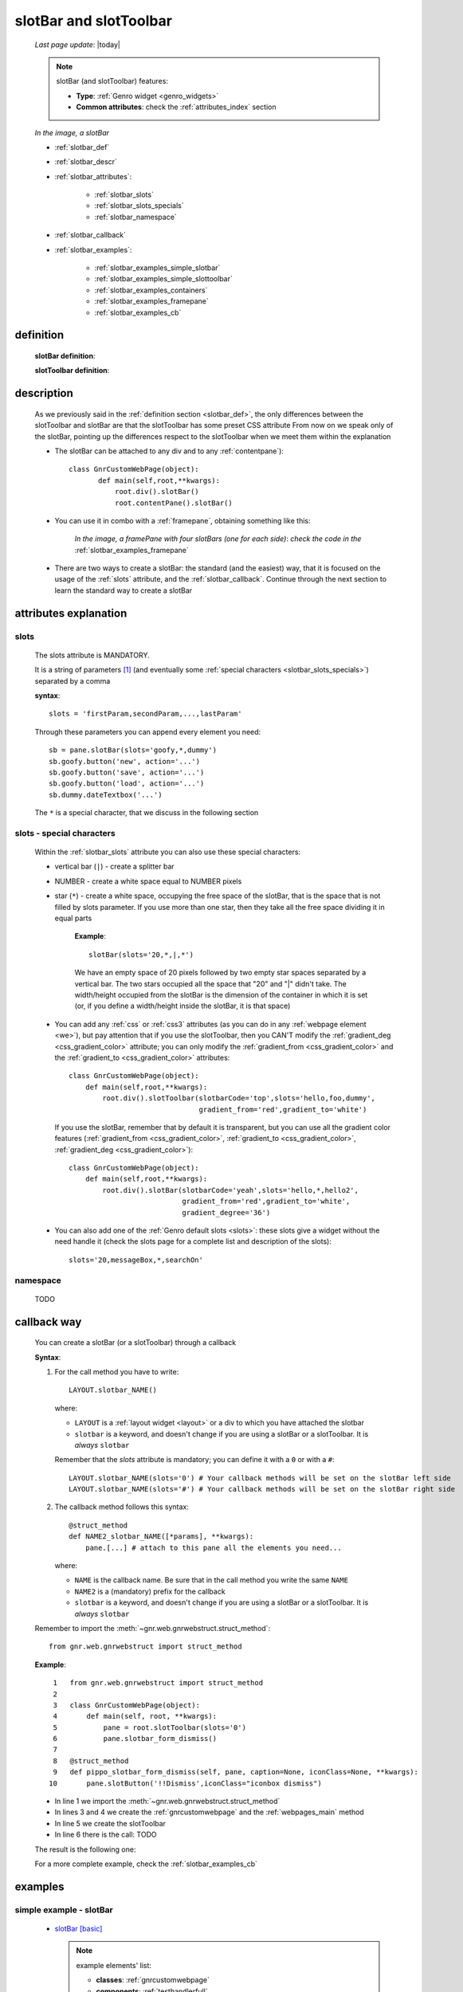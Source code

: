 .. _slotbar:

=======================
slotBar and slotToolbar
=======================
    
    *Last page update*: |today|
    
    .. note:: slotBar (and slotToolbar) features:
    
              * **Type**: :ref:`Genro widget <genro_widgets>`
              * **Common attributes**: check the :ref:`attributes_index` section
              
    *In the image, a slotBar*
    
    .. image:: ../../../_images/commons/attributes/childname_slotbar.png
    
    * :ref:`slotbar_def`
    * :ref:`slotbar_descr`
    * :ref:`slotbar_attributes`:
    
        * :ref:`slotbar_slots`
        * :ref:`slotbar_slots_specials`
        * :ref:`slotbar_namespace`
        
    * :ref:`slotbar_callback`
    * :ref:`slotbar_examples`:
    
        * :ref:`slotbar_examples_simple_slotbar`
        * :ref:`slotbar_examples_simple_slottoolbar`
        * :ref:`slotbar_examples_containers`
        * :ref:`slotbar_examples_framepane`
        * :ref:`slotbar_examples_cb`
        
.. _slotbar_def:

definition
==========

    **slotBar definition**:
    
    .. automethod:: gnr.web.gnrwebstruct.GnrDomSrc_dojo_11.slotBar
    
    **slotToolbar definition**:
    
    .. automethod:: gnr.web.gnrwebstruct.GnrDomSrc_dojo_11.slotToolbar
    
.. _slotbar_descr:

description
===========

    As we previously said in the :ref:`definition section <slotbar_def>`, the only differences
    between the slotToolbar and slotBar are that the slotToolbar has some preset CSS attribute
    From now on we speak only of the slotBar, pointing up the differences respect to the
    slotToolbar when we meet them within the explanation
              
    * The slotBar can be attached to any div and to any :ref:`contentpane`)::
      
        class GnrCustomWebPage(object):
               def main(self,root,**kwargs):
                   root.div().slotBar()
                   root.contentPane().slotBar()
                   
    * You can use it in combo with a :ref:`framepane`, obtaining something like this:
      
        *In the image, a framePane with four slotBars (one for each side)*:
        *check the code in the* :ref:`slotbar_examples_framepane`
        
        .. image:: ../../../_images/widgets/toolbars/slotbar_framepane.png
        
    * There are two ways to create a slotBar: the standard (and the easiest) way, that it is
      focused on the usage of the :ref:`slots` attribute, and the :ref:`slotbar_callback`.
      Continue through the next section to learn the standard way to create a slotBar
      
.. _slotbar_attributes:

attributes explanation
======================

.. _slotbar_slots:

slots
-----

    The slots attribute is MANDATORY.
    
    It is a string of parameters [#]_ (and eventually some :ref:`special characters
    <slotbar_slots_specials>`) separated by a comma
    
    **syntax**::
    
      slots = 'firstParam,secondParam,...,lastParam'
      
    Through these parameters you can append every element you need::
    
        sb = pane.slotBar(slots='goofy,*,dummy')
        sb.goofy.button('new', action='...')
        sb.goofy.button('save', action='...')
        sb.goofy.button('load', action='...')
        sb.dummy.dateTextbox('...')
        
    The ``*`` is a special character, that we discuss in the following section
    
.. _slotbar_slots_specials:
              
slots - special characters
--------------------------
              
    Within the :ref:`slotbar_slots` attribute you can also use these special characters:
    
    * vertical bar (``|``) - create a splitter bar
    * NUMBER - create a white space equal to NUMBER pixels
    * star (``*``) - create a white space, occupying the free space of the slotBar,
      that is the space that is not filled by slots parameter. If you use more than one
      star, then they take all the free space dividing it in equal parts
      
        **Example**::
        
            slotBar(slots='20,*,|,*')
            
        We have an empty space of 20 pixels followed by two empty star spaces separated by a
        vertical bar. The two stars occupied all the space that "20" and "|" didn't take. The
        width/height occupied from the slotBar is the dimension of the container in which
        it is set (or, if you define a width/height inside the slotBar, it is that space)
    * You can add any :ref:`css` or :ref:`css3` attributes (as you can do in any
      :ref:`webpage element <we>`), but pay attention that if you use
      the slotToolbar, then you CAN'T modify the :ref:`gradient_deg <css_gradient_color>`
      attribute; you can only modify the :ref:`gradient_from <css_gradient_color>` and the
      :ref:`gradient_to <css_gradient_color>` attributes::
      
          class GnrCustomWebPage(object):
              def main(self,root,**kwargs):
                  root.div().slotToolbar(slotbarCode='top',slots='hello,foo,dummy',
                                         gradient_from='red',gradient_to='white')
                                         
      If you use the slotBar, remember that by default it is transparent, but you
      can use all the gradient color features (:ref:`gradient_from <css_gradient_color>`,
      :ref:`gradient_to <css_gradient_color>`, :ref:`gradient_deg <css_gradient_color>`)::
      
          class GnrCustomWebPage(object):
              def main(self,root,**kwargs):
                  root.div().slotBar(slotbarCode='yeah',slots='hello,*,hello2',
                                     gradient_from='red',gradient_to='white',
                                     gradient_degree='36')
                                     
    * You can also add one of the :ref:`Genro default slots <slots>`: these slots give a widget
      without the need handle it (check the slots page for a complete list and description of the slots)::
      
          slots='20,messageBox,*,searchOn'
          
      .. _slotbar_namespace:
      
namespace
---------

    TODO
    
.. _slotbar_callback:

callback way
============

    You can create a slotBar (or a slotToolbar) through a callback
    
    **Syntax**:
    
    #. For the call method you have to write::
    
        LAYOUT.slotbar_NAME()
        
       where:
       
       * ``LAYOUT`` is a :ref:`layout widget <layout>` or a div to which you have
         attached the slotbar
       * ``slotbar`` is a keyword, and doesn't change if you are using a slotBar or
         a slotToolbar. It is *always* ``slotbar``
         
       Remember that the *slots* attribute is mandatory; you can define it with a ``0``
       or with a ``#``::
       
        LAYOUT.slotbar_NAME(slots='0') # Your callback methods will be set on the slotBar left side
        LAYOUT.slotbar_NAME(slots='#') # Your callback methods will be set on the slotBar right side
        
    #. The callback method follows this syntax::
    
        @struct_method
        def NAME2_slotbar_NAME([*params], **kwargs):
            pane.[...] # attach to this pane all the elements you need...
            
       where:
       
       * ``NAME`` is the callback name. Be sure that in the call method you write the same ``NAME``
       * ``NAME2`` is a (mandatory) prefix for the callback
       * ``slotbar`` is a keyword, and doesn't change if you are using a slotBar or a slotToolbar.
         It is *always* ``slotbar``
         
    Remember to import the :meth:`~gnr.web.gnrwebstruct.struct_method`::
    
        from gnr.web.gnrwebstruct import struct_method
    
    **Example**::
    
        1   from gnr.web.gnrwebstruct import struct_method
        2   
        3   class GnrCustomWebPage(object):
        4       def main(self, root, **kwargs):
        5           pane = root.slotToolbar(slots='0')
        6           pane.slotbar_form_dismiss()
        7           
        8   @struct_method
        9   def pippo_slotbar_form_dismiss(self, pane, caption=None, iconClass=None, **kwargs):
       10       pane.slotButton('!!Dismiss',iconClass="iconbox dismiss")
       
    * In line 1 we import the :meth:`~gnr.web.gnrwebstruct.struct_method`
    * In lines 3 and 4 we create the :ref:`gnrcustomwebpage` and the :ref:`webpages_main` method
    * In line 5 we create the slotToolbar
    * In line 6 there is the call: TODO
    
    The result is the following one:
    
    .. image:: ../../../_images/widgets/toolbars/slotbar_cb_zero.png
    
    For a more complete example, check the :ref:`slotbar_examples_cb`
    
.. _slotbar_examples:

examples
========

.. _slotbar_examples_simple_slotbar:

simple example - slotBar
------------------------

    * `slotBar [basic] <http://localhost:8080/webpage_elements/widgets/toolbars/slotbar/1>`_
      
      .. note:: example elements' list:

                * **classes**: :ref:`gnrcustomwebpage`
                * **components**: :ref:`testhandlerfull`
                * **webpage variables**: :ref:`webpages_py_requires`
                * **widgets**: :ref:`data`, :ref:`datetextbox`, :ref:`formbuilder`, :ref:`slotbutton`
                
    * **Code**::
    
        # -*- coding: UTF-8 -*-
        """slotBar"""

        import datetime

        class GnrCustomWebPage(object):
            py_requires = """gnrcomponents/testhandler:TestHandlerFull"""
            workdate = datetime.datetime.now().date()
            
            def test_1_basic(self,pane):
                """Basic example"""
                pane.data('.date', self.workdate)
                top = pane.div().slotBar(slotbarCode='top_0',slots='dummy,*,foo,boo,goo',
                                         gradient_from='#94E3FB', gradient_to='#BEF4FC', gradient_deg=-90)
                fb = top.dummy.formbuilder(lbl_width='3em', lbl_color='teal', fld_width='14em')
                fb.dateTextbox(lbl='Date', value='^.date')
                top.foo.slotButton('Save', iconClass='iconbox save', action="alert('Saved data')")
                top.boo.slotButton('Delete', iconClass='iconbox trash', action="alert('Deleted data')")
                top.goo.slotButton('New document', iconClass='iconbox document', action="alert('Starting new document...')")
                
    .. _slotbar_examples_simple_slottoolbar:

simple example - slotToolbar
----------------------------

    * `slotToolbar [basic] <http://localhost:8080/webpage_elements/widgets/toolbars/slottoolbar/1>`_
      
      .. note:: example elements' list:
      
                * **classes**: :ref:`gnrcustomwebpage`
                * **components**: :ref:`testhandlerfull`
                * **webpage variables**: :ref:`webpages_py_requires`
                * **widgets**: :ref:`data`, :ref:`datetextbox`, :ref:`formbuilder`, :ref:`slotbutton`
                
    * **Code**::
    
        # -*- coding: UTF-8 -*-
        """slotToolbar"""

        import datetime

        class GnrCustomWebPage(object):
            py_requires = """gnrcomponents/testhandler:TestHandlerFull"""
            workdate = datetime.datetime.now().date()
            
            def test_1_basic(self,pane):
                """Basic example"""
                pane.data('.date', self.workdate)
                top = pane.div().slotToolbar(slotbarCode='top_0',slots='dummy,*,foo,boo,goo')
                fb = top.dummy.formbuilder(lbl_width='3em', lbl_color='teal', fld_width='14em')
                fb.dateTextbox(lbl='Date', value='^.date')
                top.foo.slotButton('Save', iconClass='iconbox save', action="alert('Saved data')")
                top.boo.slotButton('Delete', iconClass='iconbox trash', action="alert('Deleted data')")
                top.goo.slotButton('New document', iconClass='iconbox document', action="alert('Starting new document...')")
                
    .. _slotbar_examples_containers:

containers example
------------------

    * `toolbars [div, contentPane] <http://localhost:8080/webpage_elements/widgets/toolbars/toolbars/1>`_
    * **Description**: an example of suitable containers for the toolbars
      
      .. note:: example elements' list:
      
                * **classes**: :ref:`gnrcustomwebpage`
                * **components**: :ref:`testhandlerfull`
                * **webpage variables**: :ref:`webpages_py_requires`
                * **widgets**: :ref:`button`, :ref:`contentpane`, :ref:`slotbutton`
                  
    * **Code**::
    
        # -*- coding: UTF-8 -*-
        """Toolbars containers"""

        class GnrCustomWebPage(object):
            py_requires = """gnrcomponents/testhandler:TestHandlerFull"""
            
            def test_1_div(self, pane):
                """slotToolbar and toolBar attached on a div"""
                pane.div('You can attach a slotBar to any div:',
                          margin='0.5em', font_size='1.2em')
                top = pane.div().slotBar(slotbarCode='code',slots='hello,foo,dummy',
                                             gradient_from='#EED250',gradient_to='#F3DD8B',
                                             gradient_deg=-90)
                top.hello.div('Hello!')
                top.foo.div('MyTitle',font_size='14pt',color='^.color')
                top.dummy.button(label='add',iconClass='icnBaseAdd',action="alert('Added!')")

                pane.div('And you can attach a slotBar even to a contentPane:',
                          margin='0.5em', font_size='1.2em')
                cp = pane.contentPane().slotBar(slotbarCode='yeah2',height='40px',
                                                slots='*,hello',
                                                gradient_from='#ACACAC',gradient_to='#DEDEDE')
                cp.hello.slotButton('click me', iconClass='iconbox sum', action='alert("clicked!")')
        
    .. _slotbar_examples_framepane:

framePane example
-----------------

    * `toolbars [framePane, CSS3] <http://localhost:8080/webpage_elements/widgets/toolbars/toolbars/2>`_
    * **Description**: an example of toolbars with the :ref:`framepane` widget and with :ref:`css3`
      
      .. note:: example elements' list:
                
                * **classes**: :ref:`gnrcustomwebpage`
                * **components**: :ref:`includedview`, :ref:`testhandlerfull`
                * **methods**: :meth:`~gnr.web.gnrwebstruct.GnrDomSrc_dojo_11.gridStruct`,
                  :meth:`~gnr.web.gnrwebstruct.GnrDomSrc_dojo_11.selectionStore`
                * **widgets**: :ref:`combobox`, :ref:`contentpane`, :ref:`data`, :ref:`filteringselect`,
                  :ref:`formbuilder`, :ref:`framepane`, :ref:`numbertextbox`, :ref:`slotbutton`,
                  :ref:`verticalSlider <slider>`
                  
    * **Code**::
    
        # -*- coding: UTF-8 -*-
        """slotBar and slotToolbar"""

        from gnr.web.gnrwebstruct import struct_method
        import datetime

        class GnrCustomWebPage(object):
            py_requires = """gnrcomponents/testhandler:TestHandlerFull,
                             foundation/includedview"""
            workdate = datetime.datetime.now().date()
            
            def test_2_features(self,pane):
                """framePane, slotToolbar and CSS 3"""
                pane.data('.color','black')
                pane.data('.from','#C4BFBD')
                pane.data('.to','#D6D1CE')
                pane = pane.framePane(frameCode='test2',height='350px',width='700px',
                                      shadow='3px 3px 5px gray',rounded=10,
                                      border='1px solid #bbb',margin='10px',
                                      center_background='#E1E9E9')
                top = pane.top.slotToolbar(slots='10,hello,*,foo,*,searchOn',
                                           height='25px',gradient_from='^.from',gradient_to='^.to')
                view = pane.includedView(_newGrid=True)
                struct = view.gridStruct('name')
                view.selectionStore(table='showcase.person',order_by='$name',
                                    _onStart=True,storeCode='mystore')
                top.hello.div(str(self.workdate),color='^.color')
                top.foo.div('Schedule',font_size='14pt',color='^.color')

                left = pane.left.slotToolbar(slotbarCode='left',slots='10,foo,*',width='40px',
                                             gradient_from='^.from',gradient_to='^.to')
                for i in ['star', 'save', 'print']:
                    left.foo.slotButton(i, iconClass='iconbox %s' %i, action="alert('%s')" %i)

                right = pane.right.slotBar(slotbarCode='right',slots='20,dummy,*',width='130px',
                                           gradient_from='^.from',gradient_to='^.to',gradient_deg='^.deg')
                fb = right.dummy.formbuilder(lbl_color='^.color',cols=2)
                fb.div('Settings',font_size='12pt',color='^.color',colspan=2)
                fb.comboBox(lbl='color',value='^.color',width='90px',colspan=2,
                            values="""aqua,black,blue,fuchsia,gray,green,lime,maroon,
                                      navy,olive,purple,red,silver,teal,white,yellow
                                      """) # A complete list of CSS 3 basic color keywords
                fb.filteringSelect(lbl='from',value='^.from',width='90px',colspan=2,
                                   values="""#8CBAD5:Blue,#FEFE87:Yellow,
                                             #E3AA00:Orange,#C4BFBD:Gray,
                                             #FB4343:Red""")
                fb.filteringSelect(lbl='to',value='^.to',width='90px',colspan=2,
                                   values="""#9FE5F8:light Blue,#FFFED7:light Yellow,
                                             #F4DC7F:light Orange,#D6D1CE:light Gray,
                                             #FE6E61:light Red""")
                fb.verticalSlider(value='^.deg',minimum=0,maximum=360,discreteValues=361,
                                  intermediateChanges=True,height='100px',lbl='Deg')
                fb.numbertextbox(value='^.deg',lbl='deg',width='3em')

                bottom = pane.bottom.slotToolbar(slots='300,bar,*',height='20px',
                                                 gradient_from='^.from',gradient_to='^.to')
                bottom.bar.div('Here goes the messages for user',color='^.color')
                
    .. _slotbar_examples_cb:

callback example
----------------

    Let's see an example of a slotBar created through the :ref:`slotbar_callback`
    
    .. image:: ../../../_images/widgets/toolbars/slotbar_cb_one.png
    
    * `toolbars [Callback] <http://localhost:8080/webpage_elements/widgets/toolbars/toolbars/3>`_
    * **Description**: an example of toolbars with the :ref:`framepane` widget and with :ref:`css3`
    
      .. note:: example elements' list:
                
                * **classes**: :ref:`gnrcustomwebpage`
                * **components**: :ref:`testhandlerfull`
                * **methods**: :meth:`~gnr.web.gnrwebstruct.struct_method`
                * **widgets**: :ref:`slotbutton`
                  
    * **Code**::
    
        # -*- coding: UTF-8 -*-
        """slotBar and slotToolbar"""

        from gnr.web.gnrwebstruct import struct_method
        import datetime

        class GnrCustomWebPage(object):
            py_requires = """gnrcomponents/testhandler:TestHandlerFull"""
            workdate = datetime.datetime.now().date()
            
            def test_3_cb(self, pane):
                """Callback Slotbar"""
                pane = pane.slotToolbar(slots='0')
                pane.slotbar_form_navigation()

            @struct_method
            def sb_slotbar_form_navigation(self, pane, **kwargs):
                pane = pane.div(lbl='!!Navigation',_class='slotbar_group')
                pane.slotbar_form_dismiss()
                pane.slotbar_form_first()
                pane.slotbar_form_prev()
                pane.slotbar_form_next()
                pane.slotbar_form_last()
                
            @struct_method
            def sb_slotbar_form_dismiss(self, pane, caption=None, iconClass=None, **kwargs):
                pane.slotButton('!!Dismiss',iconClass="iconbox dismiss",
                                 action='alert("Dismissing...")')

            @struct_method          
            def sb_slotbar_form_first(self,pane,**kwargs):
                pane.slotButton('!!First',iconClass="iconbox first",
                                 action='alert("Passing to the first one...")')

            @struct_method          
            def sb_slotbar_form_prev(self,pane,**kwargs):
                pane.slotButton('!!Prev',iconClass="iconbox previous",
                                 action='alert("Passing to the previous one...")')

            @struct_method          
            def sb_slotbar_form_next(self,pane,**kwargs):
                pane.slotButton('!!Next',iconClass="iconbox next",
                                 action='alert("Passing to the next one...")')

            @struct_method          
            def sb_slotbar_form_last(self,pane,**kwargs):
                pane.slotButton('!!Last',iconClass="iconbox last",
                                 action='alert("Passing to the last one...")')
                                 
    **Footnotes**:

.. [#] These parameters work as :ref:`childnames <childname>`. For an example on the usage of childnames in the *slots* attribute, please check the :ref:`childname_examples_slotbar`